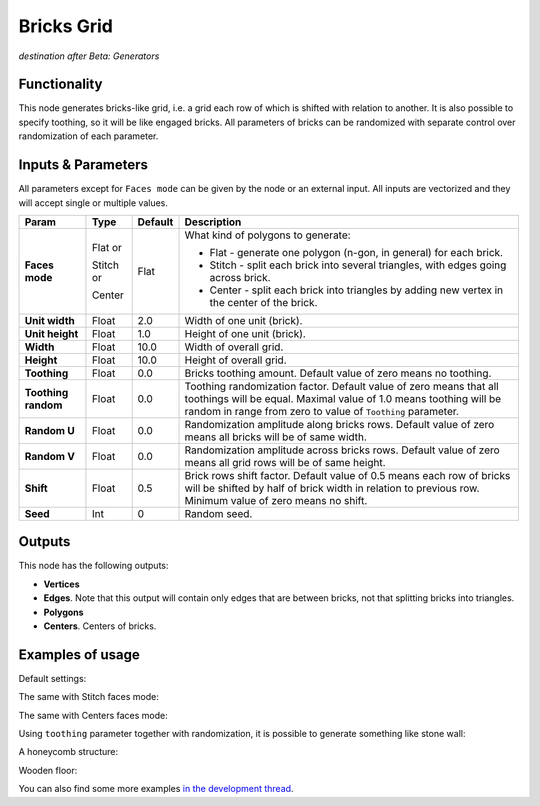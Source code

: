Bricks Grid
===========

*destination after Beta: Generators*

Functionality
-------------

This node generates bricks-like grid, i.e. a grid each row of which is shifted with relation to another. It is also possible to specify toothing, so it will be like engaged bricks.
All parameters of bricks can be randomized with separate control over randomization of each parameter.


Inputs & Parameters
-------------------

All parameters except for ``Faces mode`` can be given by the node or an external input.
All inputs are vectorized and they will accept single or multiple values.

+-----------------+---------------+-------------+-------------------------------------------------------------+
| Param           | Type          | Default     | Description                                                 |
+=================+===============+=============+=============================================================+
| **Faces mode**  | Flat or       | Flat        | What kind of polygons to generate:                          |
|                 |               |             |                                                             |
|                 | Stitch or     |             | * Flat - generate one polygon (n-gon, in general) for each  |
|                 |               |             |   brick.                                                    |
|                 | Center        |             | * Stitch - split each brick into several triangles, with    |
|                 |               |             |   edges going across brick.                                 |
|                 |               |             | * Center - split each brick into triangles by adding new    |
|                 |               |             |   vertex in the center of the brick.                        |
+-----------------+---------------+-------------+-------------------------------------------------------------+
| **Unit width**  | Float         | 2.0         | Width of one unit (brick).                                  |
+-----------------+---------------+-------------+-------------------------------------------------------------+
| **Unit height** | Float         | 1.0         | Height of one unit (brick).                                 |
+-----------------+---------------+-------------+-------------------------------------------------------------+
| **Width**       | Float         | 10.0        | Width of overall grid.                                      |
+-----------------+---------------+-------------+-------------------------------------------------------------+
| **Height**      | Float         | 10.0        | Height of overall grid.                                     |
+-----------------+---------------+-------------+-------------------------------------------------------------+
| **Toothing**    | Float         | 0.0         | Bricks toothing amount. Default value of zero means no      |
|                 |               |             | toothing.                                                   |
+-----------------+---------------+-------------+-------------------------------------------------------------+
| **Toothing      | Float         | 0.0         | Toothing randomization factor. Default value of zero means  |
| random**        |               |             | that all toothings will be equal. Maximal value of 1.0      |
|                 |               |             | means toothing will be random in range from zero to value   |
|                 |               |             | of ``Toothing`` parameter.                                  |
+-----------------+---------------+-------------+-------------------------------------------------------------+
| **Random U**    | Float         | 0.0         | Randomization amplitude along bricks rows. Default value of |
|                 |               |             | zero means all bricks will be of same width.                |
+-----------------+---------------+-------------+-------------------------------------------------------------+
| **Random V**    | Float         | 0.0         | Randomization amplitude across bricks rows. Default value   |
|                 |               |             | of zero means all grid rows will be of same height.         |
+-----------------+---------------+-------------+-------------------------------------------------------------+
| **Shift**       | Float         | 0.5         | Brick rows shift factor. Default value of 0.5 means each    |
|                 |               |             | row of bricks will be shifted by half of brick width in     |
|                 |               |             | relation to previous row. Minimum value of zero means no    |
|                 |               |             | shift.                                                      |
+-----------------+---------------+-------------+-------------------------------------------------------------+
| **Seed**        | Int           | 0           | Random seed.                                                |
+-----------------+---------------+-------------+-------------------------------------------------------------+

Outputs
-------

This node has the following outputs:

- **Vertices**
- **Edges**. Note that this output will contain only edges that are between bricks, not that splitting bricks into triangles.
- **Polygons**
- **Centers**. Centers of bricks.

Examples of usage
-----------------

Default settings:

.. image:: https://cloud.githubusercontent.com/assets/284644/5981695/2fd5badc-a8de-11e4-858e-10ce590b19ec.png

The same with Stitch faces mode:

.. image:: https://cloud.githubusercontent.com/assets/284644/5981673/06e0c5fe-a8de-11e4-822f-b1b44681982c.png

The same with Centers faces mode:

.. image:: https://cloud.githubusercontent.com/assets/284644/5981672/0693c66e-a8de-11e4-8326-a75a15e37e74.png

Using ``toothing`` parameter together with randomization, it is possible to generate something like stone wall:

.. image:: https://cloud.githubusercontent.com/assets/284644/5981643/bb85d572-a8dd-11e4-88c0-ebd018bfcdd1.png

A honeycomb structure:

.. image:: https://cloud.githubusercontent.com/assets/284644/5981635/a75e5a74-a8dd-11e4-9d1f-64e19da8f01a.png

Wooden floor:

.. image:: https://cloud.githubusercontent.com/assets/284644/5981642/bb7ceda4-a8dd-11e4-9319-c9728199d44e.png

You can also find some more examples `in the development thread <https://github.com/portnov/sverchok/issues/19>`_.

